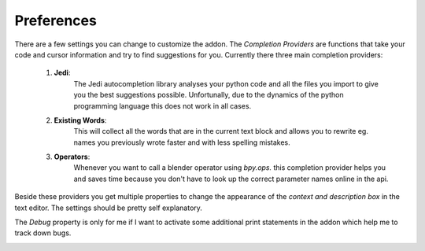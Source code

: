 ***********
Preferences
***********

There are a few settings you can change to customize the addon.
The *Completion Providers* are functions that take your code and cursor information
and try to find suggestions for you. Currently there three main completion providers:

    1. **Jedi**:
        The Jedi autocompletion library analyses your python code and all the files
        you import to give you the best suggestions possible. Unfortunally, due
        to the dynamics of the python programming language this does not work
        in all cases.
    2. **Existing Words**:
        This will collect all the words that are in the current text block and
        allows you to rewrite eg. names you previously wrote faster and with less
        spelling mistakes.
    3. **Operators**:
        Whenever you want to call a blender operator using *bpy.ops.* this completion
        provider helps you and saves time because you don't have to look up the
        correct parameter names online in the api.

Beside these providers you get multiple properties to change the appearance of
the *context and description box* in the text editor. The settings should be pretty
self explanatory.

The *Debug* property is only for me if I want to activate some additional print
statements in the addon which help me to track down bugs.

.. image:: images/preferences.png
